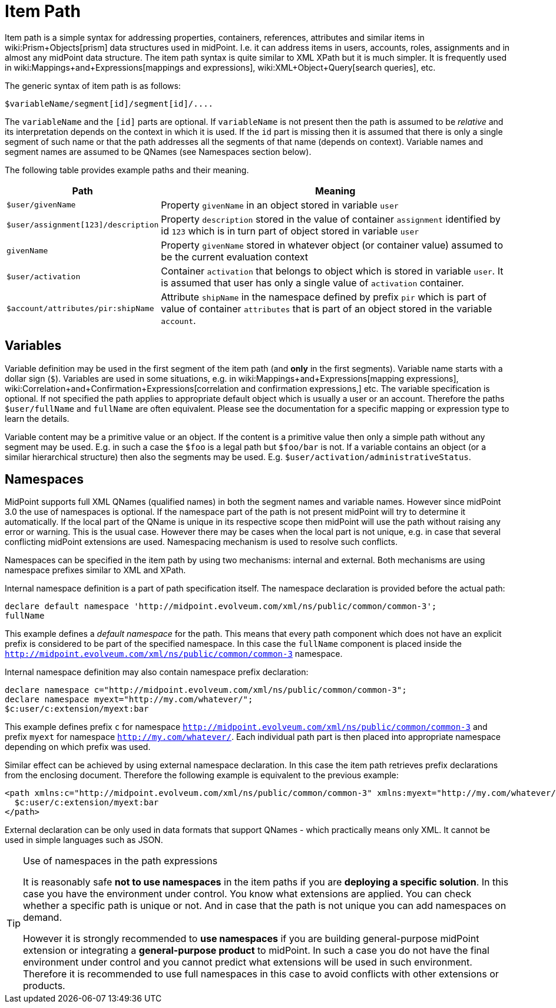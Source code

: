 = Item Path
:page-wiki-name: Item Path
:page-wiki-id: 6881446
:page-wiki-metadata-create-user: semancik
:page-wiki-metadata-create-date: 2012-12-10T11:07:24.706+01:00
:page-wiki-metadata-modify-user: mederly
:page-wiki-metadata-modify-date: 2014-11-06T12:33:52.246+01:00

Item path is a simple syntax for addressing properties, containers, references, attributes and similar items in wiki:Prism+Objects[prism] data structures used in midPoint.
I.e. it can address items in users, accounts, roles, assignments and in almost any midPoint data structure.
The item path syntax is quite similar to XML XPath but it is much simpler.
It is frequently used in wiki:Mappings+and+Expressions[mappings and expressions], wiki:XML+Object+Query[search queries], etc.

The generic syntax of item path is as follows:

[source]
----
$variableName/segment[id]/segment[id]/....
----

The `variableName` and the `[id]` parts are optional.
If `variableName` is not present then the path is assumed to be _relative_ and its interpretation depends on the context in which it is used.
If the `id` part is missing then it is assumed that there is only a single segment of such name or that the path addresses all the segments of that name (depends on context).
Variable names and segment names are assumed to be QNames (see Namespaces section below).

The following table provides example paths and their meaning.

[%autowidth]
|===
| Path | Meaning

| `$user/givenName`
| Property `givenName` in an object stored in variable `user`


| `$user/assignment[123]/description`
| Property `description` stored in the value of container `assignment` identified by id `123` which is in turn part of object stored in variable `user`


| `givenName`
| Property `givenName` stored in whatever object (or container value) assumed to be the current evaluation context


| `$user/activation`
| Container `activation` that belongs to object which is stored in variable `user`. It is assumed that user has only a single value of `activation` container.


| `$account/attributes/pir:shipName`
| Attribute `shipName` in the namespace defined by prefix `pir` which is part of value of container `attributes` that is part of an object stored in the variable `account`.


|===


== Variables

Variable definition may be used in the first segment of the item path (and *only* in the first segments).
Variable name starts with a dollar sign (`$`). Variables are used in some situations, e.g. in wiki:Mappings+and+Expressions[mapping expressions], wiki:Correlation+and+Confirmation+Expressions[correlation and confirmation expressions,] etc.
The variable specification is optional.
If not specified the path applies to appropriate default object which is usually a user or an account.
Therefore the paths `$user/fullName` and `fullName` are often equivalent.
Please see the documentation for a specific mapping or expression type to learn the details.

Variable content may be a primitive value or an object.
If the content is a primitive value then only a simple path without any segment may be used.
E.g. in such a case the `$foo` is a legal path but `$foo/bar` is not.
If a variable contains an object (or a similar hierarchical structure) then also the segments may be used.
E.g. `$user/activation/administrativeStatus`.


== Namespaces

MidPoint supports full XML QNames (qualified names) in both the segment names and variable names.
However since midPoint 3.0 the use of namespaces is optional.
If the namespace part of the path is not present midPoint will try to determine it automatically.
If the local part of the QName is unique in its respective scope then midPoint will use the path without raising any error or warning.
This is the usual case.
However there may be cases when the local part is not unique, e.g. in case that several conflicting midPoint extensions are used.
Namespacing mechanism is used to resolve such conflicts.

Namespaces can be specified in the item path by using two mechanisms: internal and external.
Both mechanisms are using namespace prefixes similar to XML and XPath.

Internal namespace definition is a part of path specification itself.
The namespace declaration is provided before the actual path:

[source]
----
declare default namespace 'http://midpoint.evolveum.com/xml/ns/public/common/common-3';
fullName
----

This example defines a _default namespace_ for the path.
This means that every path component which does not have an explicit prefix is considered to be part of the specified namespace.
In this case the `fullName` component is placed inside the `http://midpoint.evolveum.com/xml/ns/public/common/common-3` namespace.

Internal namespace definition may also contain namespace prefix declaration:

[source]
----
declare namespace c="http://midpoint.evolveum.com/xml/ns/public/common/common-3";
declare namespace myext="http://my.com/whatever/";
$c:user/c:extension/myext:bar
----

This example defines prefix `c` for namespace `http://midpoint.evolveum.com/xml/ns/public/common/common-3` and prefix `myext` for namespace `http://my.com/whatever/`. Each individual path part is then placed into appropriate namespace depending on which prefix was used.

Similar effect can be achieved by using external namespace declaration.
In this case the item path retrieves prefix declarations from the enclosing document.
Therefore the following example is equivalent to the previous example:

[source,html/xml]
----
<path xmlns:c="http://midpoint.evolveum.com/xml/ns/public/common/common-3" xmlns:myext="http://my.com/whatever/">
  $c:user/c:extension/myext:bar
</path>
----

External declaration can be only used in data formats that support QNames - which practically means only XML.
It cannot be used in simple languages such as JSON.

[TIP]
.Use of namespaces in the path expressions
====
It is reasonably safe *not to use namespaces* in the item paths if you are *deploying a specific solution*. In this case you have the environment under control.
You know what extensions are applied.
You can check whether a specific path is unique or not.
And in case that the path is not unique you can add namespaces on demand.

However it is strongly recommended to *use namespaces* if you are building general-purpose midPoint extension or integrating a *general-purpose product* to midPoint.
In such a case you do not have the final environment under control and you cannot predict what extensions will be used in such environment.
Therefore it is recommended to use full namespaces in this case to avoid conflicts with other extensions or products.

====